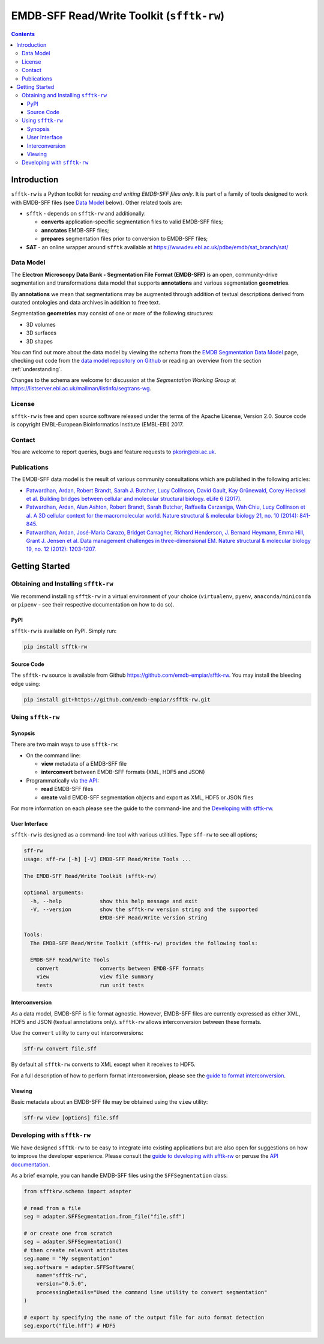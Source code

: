 ========================================================
EMDB-SFF Read/Write Toolkit (``sfftk-rw``)
========================================================

.. contents::

Introduction
============

``sfftk-rw`` is a Python toolkit for *reading and writing EMDB-SFF files only*. It is part of a family of tools
designed to work with EMDB-SFF files (see `Data Model`_ below). Other related tools are:

-   ``sfftk`` - depends on ``sfftk-rw`` and additionally:

    *   **converts** application-specific segmentation files to valid EMDB-SFF files;

    *   **annotates** EMDB-SFF files;

    *   **prepares** segmentation files prior to conversion to EMDB-SFF files;

-   **SAT** - an online wrapper around ``sfftk`` available at https://wwwdev.ebi.ac.uk/pdbe/emdb/sat_branch/sat/

.. _data_model:

Data Model
----------

The **Electron Microscopy Data Bank - Segmentation File Format (EMDB-SFF)** is an open, community-drive segmentation and transformations data model that supports **annotations** and various segmentation **geometries**.

By **annotations** we mean that segmentations may be augmented through addition of textual descriptions derived from curated ontologies and data archives in addition to free text.

Segmentation **geometries** may consist of one or more of the following structures:

*   3D volumes
*   3D surfaces
*   3D shapes

You can find out more about the data model by viewing the schema from the `EMDB Segmentation Data Model <http://wwwdev.ebi.ac.uk/pdbe/emdb/emdb_static/doc/segmentation_da_docs/segmentation_da.html>`_ page, checking out code from the `data model repository on Github <https://github.com/emdb-empiar/EMDB-SFF>`_ or reading an overview from the section :ref:`understanding`.

Changes to the schema are welcome for discussion at the *Segmentation Working Group*
at `https://listserver.ebi.ac.uk/mailman/listinfo/segtrans-wg
<https://listserver.ebi.ac.uk/mailman/listinfo/segtrans-wg>`_.

License
-------

``sfftk-rw`` is free and open source software released under the terms of the Apache License,
Version 2.0. Source code is copyright EMBL-European Bioinformatics Institute (EMBL-EBI) 2017.

Contact
-------

You are welcome to report queries, bugs and feature requests to `pkorir@ebi.ac.uk <mailto:pkorir@ebi.ac.uk>`_.

Publications
------------

.. The following articles should be cited whenever ``sfftk-rw`` is used in a publication:

.. .. note::

..     Article in preparation

The EMDB-SFF data model is the result of various community consultations which
are published in the following articles:

-  `Patwardhan, Ardan, Robert Brandt, Sarah J. Butcher, Lucy Collinson, David Gault, Kay Grünewald, Corey Hecksel et al. Building bridges between cellular and molecular structural biology. eLife 6 (2017). <http://europepmc.org/abstract/MED/28682240>`_

-  `Patwardhan, Ardan, Alun Ashton, Robert Brandt, Sarah Butcher, Raffaella Carzaniga, Wah Chiu, Lucy Collinson et al. A 3D cellular context for the macromolecular world. Nature structural & molecular biology 21, no. 10 (2014): 841-845. <http://europepmc.org/abstract/MED/25289590>`_

-  `Patwardhan, Ardan, José-Maria Carazo, Bridget Carragher, Richard Henderson, J. Bernard Heymann, Emma Hill, Grant J. Jensen et al. Data management challenges in three-dimensional EM. Nature structural & molecular biology 19, no. 12 (2012): 1203-1207. <http://europepmc.org/abstract/MED/23211764>`_

Getting Started
===============

Obtaining and Installing ``sfftk-rw``
-------------------------------------

We recommend installing ``sfftk-rw`` in a virtual environment of your choice (``virtualenv``, ``pyenv``, ``anaconda/miniconda``
or ``pipenv`` - see their respective documentation on how to do so).

PyPI
~~~~

``sfftk-rw`` is available on PyPI. Simply run:

.. code-block:: bash

    pip install sfftk-rw

Source Code
~~~~~~~~~~~

The ``sfftk-rw`` source is available from Github
`https://github.com/emdb-empiar/sfftk-rw <https://github.com/emdb-empiar/sfftk-rw>`_. You may install the bleeding
edge using:

.. code-block:: bash

    pip install git+https://github.com/emdb-empiar/sfftk-rw.git

Using ``sfftk-rw``
------------------

Synopsis
~~~~~~~~

There are two main ways to use ``sfftk-rw``:

*   On the command line:

    -   **view** metadata of a EMDB-SFF file

    -   **interconvert** between EMDB-SFF formats (XML, HDF5 and JSON)

*   Programmatically via `the API <sfftk-rw.html>`_:

    -   **read** EMDB-SFF files

    -   **create** valid EMDB-SFF segmentation objects and export as XML, HDF5 or JSON files

For more information on each please see the guide to the command-line and the `Developing with sfftk-rw <data_model_>`_.

User Interface
~~~~~~~~~~~~~~

``sfftk-rw`` is designed as a command-line tool with various utilities. Type ``sff-rw`` to see all options;

.. code-block:: bash

    sff-rw
    usage: sff-rw [-h] [-V] EMDB-SFF Read/Write Tools ...

    The EMDB-SFF Read/Write Toolkit (sfftk-rw)

    optional arguments:
      -h, --help            show this help message and exit
      -V, --version         show the sfftk-rw version string and the supported
                            EMDB-SFF Read/Write version string

    Tools:
      The EMDB-SFF Read/Write Toolkit (sfftk-rw) provides the following tools:

      EMDB-SFF Read/Write Tools
        convert             converts between EMDB-SFF formats
        view                view file summary
        tests               run unit tests

Interconversion
~~~~~~~~~~~~~~~~~~~~~~~~~~~~

As a data model, EMDB-SFF is file format agnostic. However, EMDB-SFF files are currently expressed as either
XML, HDF5 and JSON (textual annotations only). ``sfftk-rw`` allows interconversion between these formats.

Use the ``convert`` utility to carry out interconversions:

.. code-block:: bash

    sff-rw convert file.sff

By default all ``sfftk-rw`` converts to XML except when it receives to HDF5.

For a full description of how to perform format interconversion, please see the
`guide to format interconversion <https://sfftk-rw.readthedocs.io/en/lkatest/converting.html>`_.

Viewing
~~~~~~~~~~~~~~

Basic metadata about an EMDB-SFF file may be obtained using the ``view`` utility:

.. code-block:: bash

    sff-rw view [options] file.sff


Developing with ``sfftk-rw``
----------------------------

We have designed ``sfftk-rw`` to be easy to integrate into existing applications but are also open
for suggestions on how to improve the developer experience. Please consult the `guide to developing
with sfftk-rw <https://sfftk-rw.readthedocs.io/en/latest/developing.html>`_ or peruse
the `API documentation <http://sfftk-rw.readthedocs.io/en/latest/sfftk-rw.html>`_.

As a brief example, you can handle EMDB-SFF files using the ``SFFSegmentation`` class:

.. code-block:: python

    from sfftkrw.schema import adapter

    # read from a file
    seg = adapter.SFFSegmentation.from_file("file.sff")

    # or create one from scratch
    seg = adapter.SFFSegmentation()
    # then create relevant attributes
    seg.name = "My segmentation"
    seg.software = adapter.SFFSoftware(
        name="sfftk-rw",
        version="0.5.0",
        processingDetails="Used the command line utility to convert segmentation"
    )

    # export by specifying the name of the output file for auto format detection
    seg.export("file.hff") # HDF5

